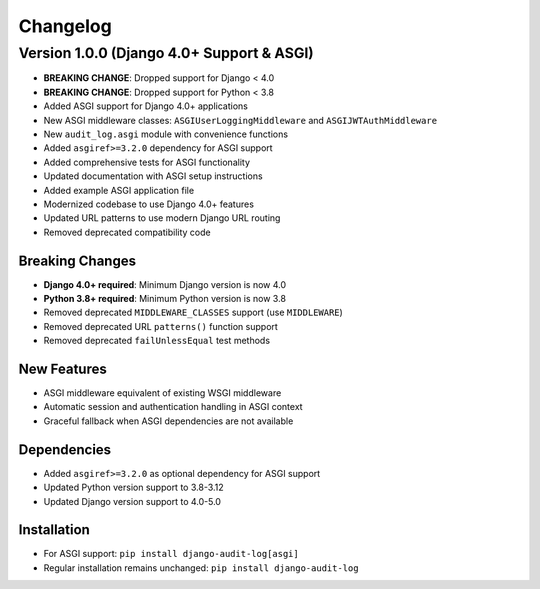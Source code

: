Changelog
=========

Version 1.0.0 (Django 4.0+ Support & ASGI)
--------------------------------------------

* **BREAKING CHANGE**: Dropped support for Django < 4.0
* **BREAKING CHANGE**: Dropped support for Python < 3.8
* Added ASGI support for Django 4.0+ applications
* New ASGI middleware classes: ``ASGIUserLoggingMiddleware`` and ``ASGIJWTAuthMiddleware``
* New ``audit_log.asgi`` module with convenience functions
* Added ``asgiref>=3.2.0`` dependency for ASGI support
* Added comprehensive tests for ASGI functionality
* Updated documentation with ASGI setup instructions
* Added example ASGI application file
* Modernized codebase to use Django 4.0+ features
* Updated URL patterns to use modern Django URL routing
* Removed deprecated compatibility code

Breaking Changes
~~~~~~~~~~~~~~~~
* **Django 4.0+ required**: Minimum Django version is now 4.0
* **Python 3.8+ required**: Minimum Python version is now 3.8
* Removed deprecated ``MIDDLEWARE_CLASSES`` support (use ``MIDDLEWARE``)
* Removed deprecated URL ``patterns()`` function support
* Removed deprecated ``failUnlessEqual`` test methods

New Features
~~~~~~~~~~~~
* ASGI middleware equivalent of existing WSGI middleware
* Automatic session and authentication handling in ASGI context
* Graceful fallback when ASGI dependencies are not available

Dependencies
~~~~~~~~~~~~
* Added ``asgiref>=3.2.0`` as optional dependency for ASGI support
* Updated Python version support to 3.8-3.12
* Updated Django version support to 4.0-5.0

Installation
~~~~~~~~~~~~
* For ASGI support: ``pip install django-audit-log[asgi]``
* Regular installation remains unchanged: ``pip install django-audit-log``
